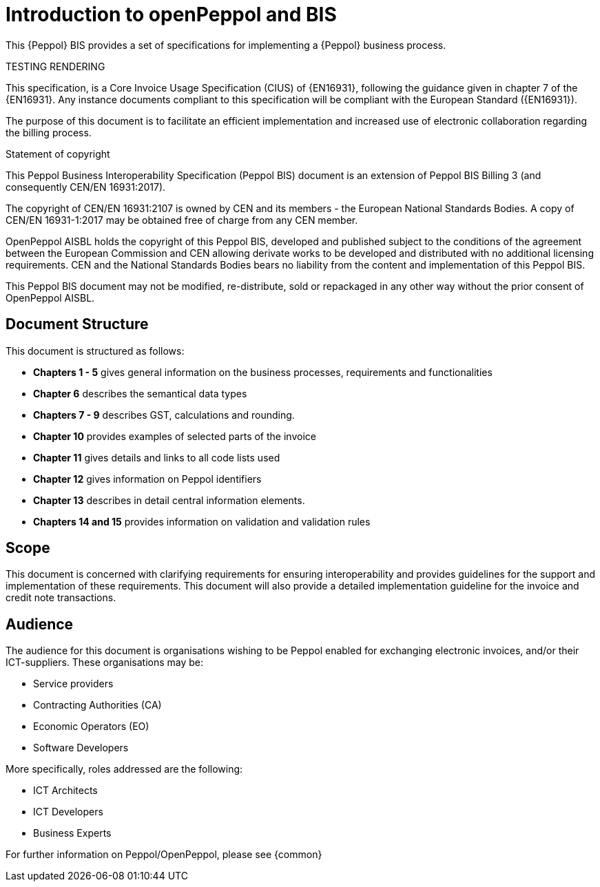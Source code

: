 [preface]
= Introduction to openPeppol and BIS


This {Peppol} BIS provides a set of specifications for implementing a {Peppol} business process.

TESTING RENDERING


This specification, is a Core Invoice Usage Specification (CIUS) of {EN16931}, following the guidance given in chapter 7 of the {EN16931}. Any instance documents compliant to this specification will be compliant with the European Standard ({EN16931}).

The purpose of this document is to facilitate an efficient implementation and increased use of electronic collaboration regarding the billing process.


.Statement of copyright
****
This Peppol Business Interoperability Specification (Peppol BIS) document is an extension of Peppol BIS Billing 3 (and consequently CEN/EN 16931:2017).

The copyright of CEN/EN 16931:2107 is owned by CEN and its members - the European National Standards Bodies. A copy of CEN/EN 16931-1:2017 may be obtained free of charge from any CEN member.

OpenPeppol AISBL holds the copyright of this Peppol BIS, developed and published subject to the conditions of the agreement between the European Commission and CEN allowing derivate works to be developed and distributed with no additional licensing requirements. CEN and the National  Standards Bodies bears no liability from the content and implementation of this Peppol BIS.

This Peppol BIS document may not be modified, re-distribute, sold or repackaged in any other way without the prior consent of OpenPeppol AISBL.
****


== Document Structure

This document is structured as follows:

*	*Chapters 1 - 5* gives general information on the business processes, requirements and functionalities
*	*Chapter 6* describes the semantical data types
*	*Chapters 7 - 9* describes GST, calculations and rounding.
*	*Chapter 10* provides examples of selected parts of the invoice
*	*Chapter 11* gives details and links to all code lists used
* *Chapter 12* gives information on Peppol identifiers
*	*Chapter 13* describes in detail central information elements.
*	*Chapters 14 and 15* provides information on validation and validation rules


== Scope

This document is concerned with clarifying requirements for ensuring interoperability  and provides guidelines for the support and implementation of these requirements. This document will also provide a detailed implementation guideline for the invoice and credit note transactions.

== Audience

The audience for this document is organisations wishing to be Peppol enabled for exchanging electronic invoices, and/or their ICT-suppliers. These organisations may be:

     * Service providers
     * Contracting Authorities (CA)
     * Economic Operators (EO)
     * Software Developers

More specifically, roles addressed are the following:

    * ICT Architects
    * ICT Developers
    * Business Experts

For further information on Peppol/OpenPeppol, please see {common}
